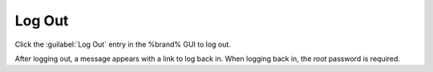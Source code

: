 .. index:: Log Out
.. _Log Out:

Log Out
=======

Click the :guilabel:`Log Out` entry in the %brand% GUI to log out.

After logging out, a message appears with a link to log back in. When
logging back in, the *root* password is required.
